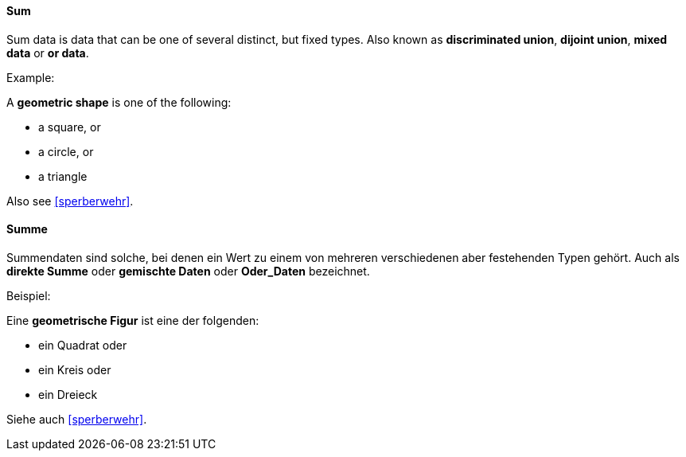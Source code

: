 [#term-sum]

// tag::EN[]
==== Sum

Sum data is data that can be one of several distinct, but fixed types.
Also known as *discriminated union*, *dijoint union*,
*mixed data* or *or data*.

Example:

A *geometric shape* is one of the following:

- a square, or
- a circle, or
- a triangle

Also see <<sperberwehr>>.

// end::EN[]

// tag::DE[]
==== Summe

Summendaten sind solche, bei denen ein Wert zu einem von mehreren
verschiedenen aber festehenden Typen gehört.  Auch als *direkte Summe*
oder *gemischte Daten* oder *Oder_Daten* bezeichnet.

Beispiel:

Eine *geometrische Figur* ist eine der folgenden:

- ein Quadrat oder
- ein Kreis oder
- ein Dreieck

Siehe auch <<sperberwehr>>.

// end::DE[]
